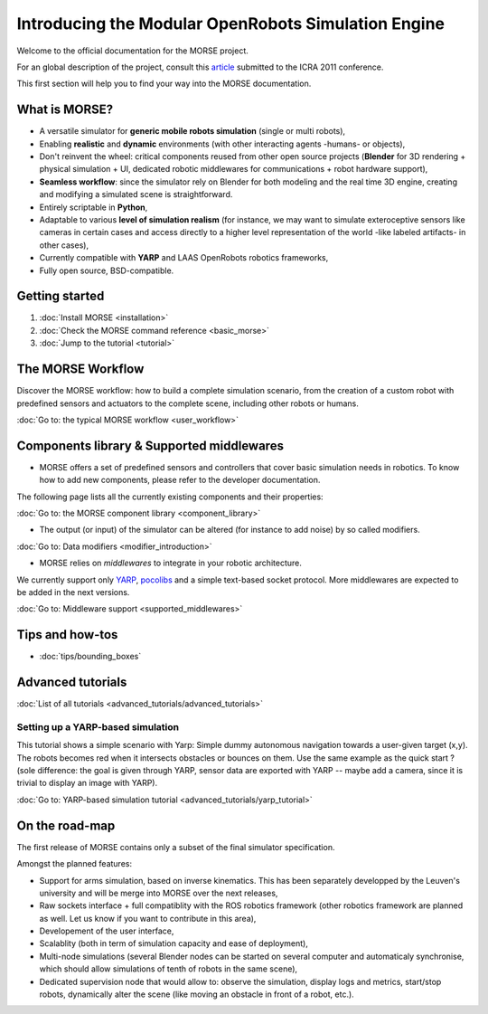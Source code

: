 Introducing the Modular OpenRobots Simulation Engine 
====================================================

Welcome to the official documentation for the MORSE project.

For an global description of the project, consult this article_
submitted to the ICRA 2011 conference.

This first section will help you to find your way into the MORSE documentation.

.. _article: http://homepages.laas.fr/gechever/Documents/paper-icra.pdf

What is MORSE? 
--------------

.. image:: ../../media/simu_render_indoors.jpg
   :width: 300
   :align: center
.. Introducing MORSE

- A versatile simulator for **generic mobile robots simulation** (single or multi robots),
- Enabling **realistic** and **dynamic** environments (with other interacting agents -humans- or objects), 
- Don't reinvent the wheel: critical components reused from other open source projects (**Blender** for 3D rendering + physical simulation + UI, dedicated robotic middlewares for communications + robot hardware support),
- **Seamless workflow**: since the simulator rely on Blender for both modeling and the real time 3D engine, creating and modifying a simulated scene is straightforward.
- Entirely scriptable in **Python**,
- Adaptable to various **level of simulation realism** (for instance, we may want to simulate exteroceptive sensors like cameras in certain cases and access directly to a higher level representation of the world -like labeled artifacts- in other cases),
- Currently compatible with **YARP** and LAAS OpenRobots robotics frameworks,
- Fully open source, BSD-compatible.
  
.. image:: ../../media/outdoor_example.jpg
   :width: 300
   :align: center
.. Introducing MORSE



Getting started 
---------------

#. :doc:`Install MORSE <installation>`
#. :doc:`Check the MORSE command reference <basic_morse>` 
#. :doc:`Jump to the tutorial <tutorial>`

The MORSE Workflow 
------------------

Discover the MORSE workflow: how to build a complete simulation scenario, from 
the creation of a custom robot with predefined sensors and actuators to the 
complete scene, including other robots or humans.

:doc:`Go to: the typical MORSE workflow <user_workflow>`

Components library & Supported middlewares 
------------------------------------------

- MORSE offers a set of predefined sensors and controllers that cover basic simulation needs in robotics. To know how to add new components, please refer to the developer documentation.

The following page lists all the currently existing components and their properties:

:doc:`Go to: the MORSE component library <component_library>`

- The output (or input) of the simulator can be altered (for instance to add noise) by so called modifiers.

:doc:`Go to: Data modifiers <modifier_introduction>`

- MORSE relies on *middlewares* to integrate in your robotic architecture.

We currently support only `YARP <http://eris.liralab.it/yarp/>`_, 
`pocolibs <https://softs.laas.fr/openrobots/wiki/pocolibs>`_ and a simple 
text-based socket protocol. More middlewares are expected to be added in the 
next versions.

:doc:`Go to: Middleware support <supported_middlewares>`

Tips and how-tos 
----------------

- :doc:`tips/bounding_boxes`

Advanced tutorials 
------------------

:doc:`List of all tutorials <advanced_tutorials/advanced_tutorials>`

Setting up a YARP-based simulation 
++++++++++++++++++++++++++++++++++

This tutorial shows a simple scenario with Yarp: Simple dummy autonomous navigation towards a user-given target (x,y). 
The robots becomes red when it intersects obstacles or bounces on them. Use the same example as the quick start ? 
(sole difference: the goal is given through YARP, sensor data are exported with YARP -- maybe add a camera, since it is trivial to display an image with YARP).

:doc:`Go to: YARP-based simulation tutorial <advanced_tutorials/yarp_tutorial>`

On the road-map
---------------

The first release of MORSE contains only a subset of the final simulator specification.

Amongst the planned features:

- Support for arms simulation, based on inverse kinematics. This has been separately developped by the Leuven's university and will be merge into MORSE over the next releases,
- Raw sockets interface + full compatiblity with the ROS robotics framework (other robotics framework are planned as well. Let us know if you want to contribute in this area),
- Developement of the user interface,
- Scalablity (both in term of simulation capacity and ease of deployment),
- Multi-node simulations (several Blender nodes can be started on several computer and automaticaly synchronise, which should allow simulations of tenth of robots in the same scene),
- Dedicated supervision node that would allow to: observe the simulation, display logs and metrics, start/stop robots, dynamically alter the scene (like moving an obstacle in front of a robot, etc.).


